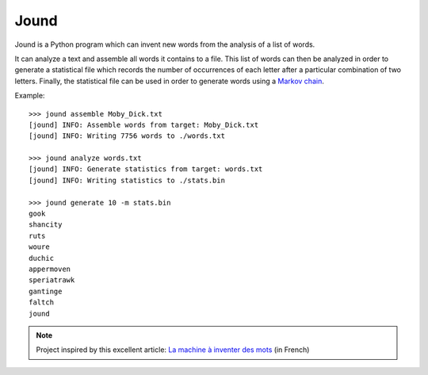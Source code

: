 #####
Jound
#####

Jound is a Python program which can invent new words from the analysis of a
list of words.

It can analyze a text and assemble all words it contains to a file. This list
of words can then be analyzed in order to generate a statistical file which
records the number of occurrences of each letter after a particular combination
of two letters. Finally, the statistical file can be used in order to generate
words using a `Markov chain`_.

Example::

    >>> jound assemble Moby_Dick.txt
    [jound] INFO: Assemble words from target: Moby_Dick.txt
    [jound] INFO: Writing 7756 words to ./words.txt

    >>> jound analyze words.txt
    [jound] INFO: Generate statistics from target: words.txt
    [jound] INFO: Writing statistics to ./stats.bin

    >>> jound generate 10 -m stats.bin
    gook
    shancity
    ruts
    woure
    duchic
    appermoven
    speriatrawk
    gantinge
    faltch
    jound


.. note::

    Project inspired by this excellent article:
    `La machine à inventer des mots`_ (in French)


.. _Markov chain: https://en.wikipedia.org/wiki/Markov_chain
.. _La machine à inventer des mots: https://sciencetonnante.wordpress.com/2015/10/16/la-machine-a-inventer-des-mots-video/
